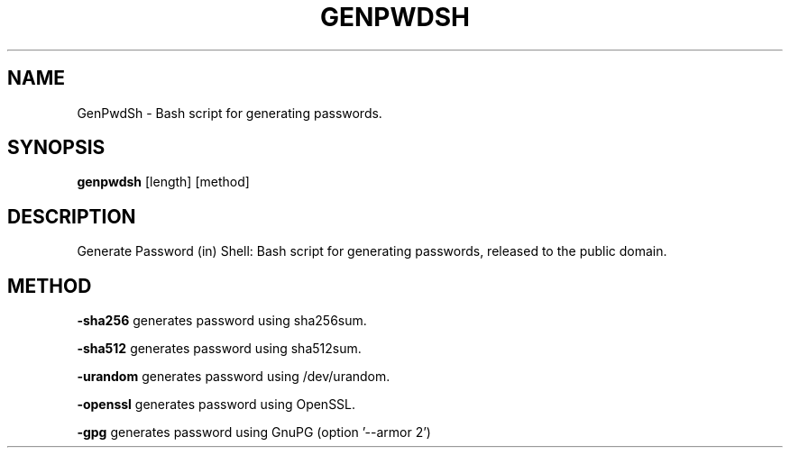 .TH GENPWDSH 1
.SH NAME
GenPwdSh \- Bash script for generating passwords.
.SH SYNOPSIS
.B genpwdsh
[length] [method]
.SH DESCRIPTION
Generate Password (in) Shell: Bash script for generating passwords, released to the public domain.
.SH METHOD
.PP
.BR \-sha256 " "
generates password using sha256sum.
.PP
.BR \-sha512 " "
generates password using sha512sum.
.PP
.BR \-urandom " "
generates password using /dev/urandom.
.PP
.BR \-openssl " "
generates password using OpenSSL.
.PP
.BR \-gpg " "
generates password using GnuPG (option '--armor 2')
